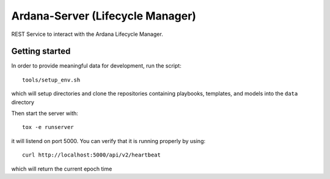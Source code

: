 =================================
Ardana-Server (Lifecycle Manager)
=================================

REST Service to interact with the Ardana Lifecycle Manager.


Getting started
---------------

In order to provide meaningful data for development, run the script::

   tools/setup_env.sh

which will setup directories and clone the repositories containing playbooks,
templates, and models into the ``data`` directory

Then start the server with::

    tox -e runserver

it will listend on port 5000.  
You can verify that it is running properly by using::

    curl http://localhost:5000/api/v2/heartbeat

which will return the current epoch time
